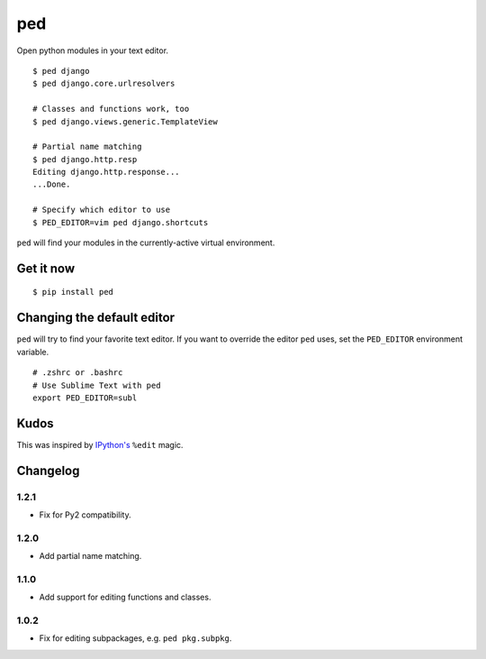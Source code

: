 ===
ped
===

.. image:: https://img.shields.io/pypi/v/ped.svg
    :target: https://pypi.python.org/pypi/ped
    :alt: Latest version

.. image:: https://img.shields.io/travis/sloria/ped.svg
    :target: https://travis-ci.org/sloria/ped
    :alt: Travis-CI

Open python modules in your text editor.

::

    $ ped django
    $ ped django.core.urlresolvers

    # Classes and functions work, too
    $ ped django.views.generic.TemplateView

    # Partial name matching
    $ ped django.http.resp
    Editing django.http.response...
    ...Done.

    # Specify which editor to use
    $ PED_EDITOR=vim ped django.shortcuts


``ped`` will find your modules in the currently-active virtual environment.


Get it now
**********
::

    $ pip install ped


Changing the default editor
***************************

``ped`` will try to find your favorite text editor. If you want to override the editor ``ped`` uses, set the ``PED_EDITOR`` environment variable.

::

    # .zshrc or .bashrc
    # Use Sublime Text with ped
    export PED_EDITOR=subl


Kudos
*****

This was inspired by `IPython's <https://ipython.org/>`_ ``%edit`` magic.


Changelog
*********

1.2.1
-----

- Fix for Py2 compatibility.

1.2.0
-----

- Add partial name matching.

1.1.0
-----

- Add support for editing functions and classes.

1.0.2
-----

- Fix for editing subpackages, e.g. ``ped pkg.subpkg``.
